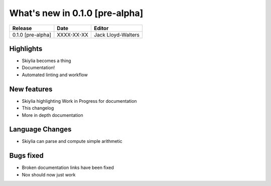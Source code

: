 
What's new in 0.1.0 [pre-alpha]
-------------------------------

.. table::
    :widths: auto

    ================= ========== ========================================
    Release           Date       Editor
    ================= ========== ========================================
    0.1.0 [pre-alpha] XXXX-XX-XX Jack Lloyd-Walters
    ================= ========== ========================================

Highlights
~~~~~~~~~~
- Skiylia becomes a thing
- Documentation!
- Automated linting and workflow

New features
~~~~~~~~~~~~
- Skiylia highlighting Work in Progress for documentation
- This changelog
- More in depth documentation

Language Changes
~~~~~~~~~~~~~~~~
- Skiylia can parse and compute simple arithmetic

Bugs fixed
~~~~~~~~~~
- Broken documentation links have been fixed
- Nox should now just work